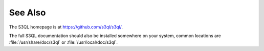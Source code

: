 .. -*- mode: rst -*-

See Also
========

The S3QL homepage is at https://github.com/s3ql/s3ql/.

The full S3QL documentation should also be installed somewhere on your
system, common locations are :file:`/usr/share/doc/s3ql` or
:file:`/usr/local/doc/s3ql`.
